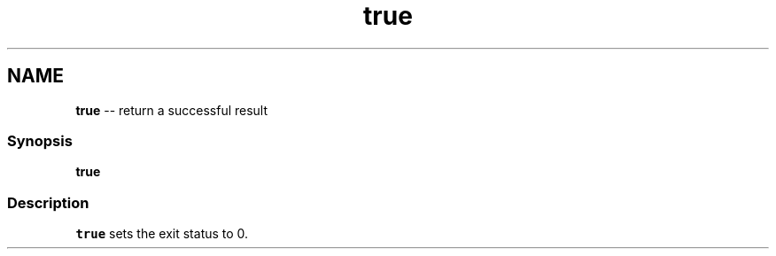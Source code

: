 .TH "true" 1 "Thu May 26 2016" "Version 2.3.0" "fish" \" -*- nroff -*-
.ad l
.nh
.SH NAME
\fBtrue\fP -- return a successful result 

.PP
.SS "Synopsis"
.PP
.nf

\fBtrue\fP
.fi
.PP
.SS "Description"
\fCtrue\fP sets the exit status to 0\&. 
